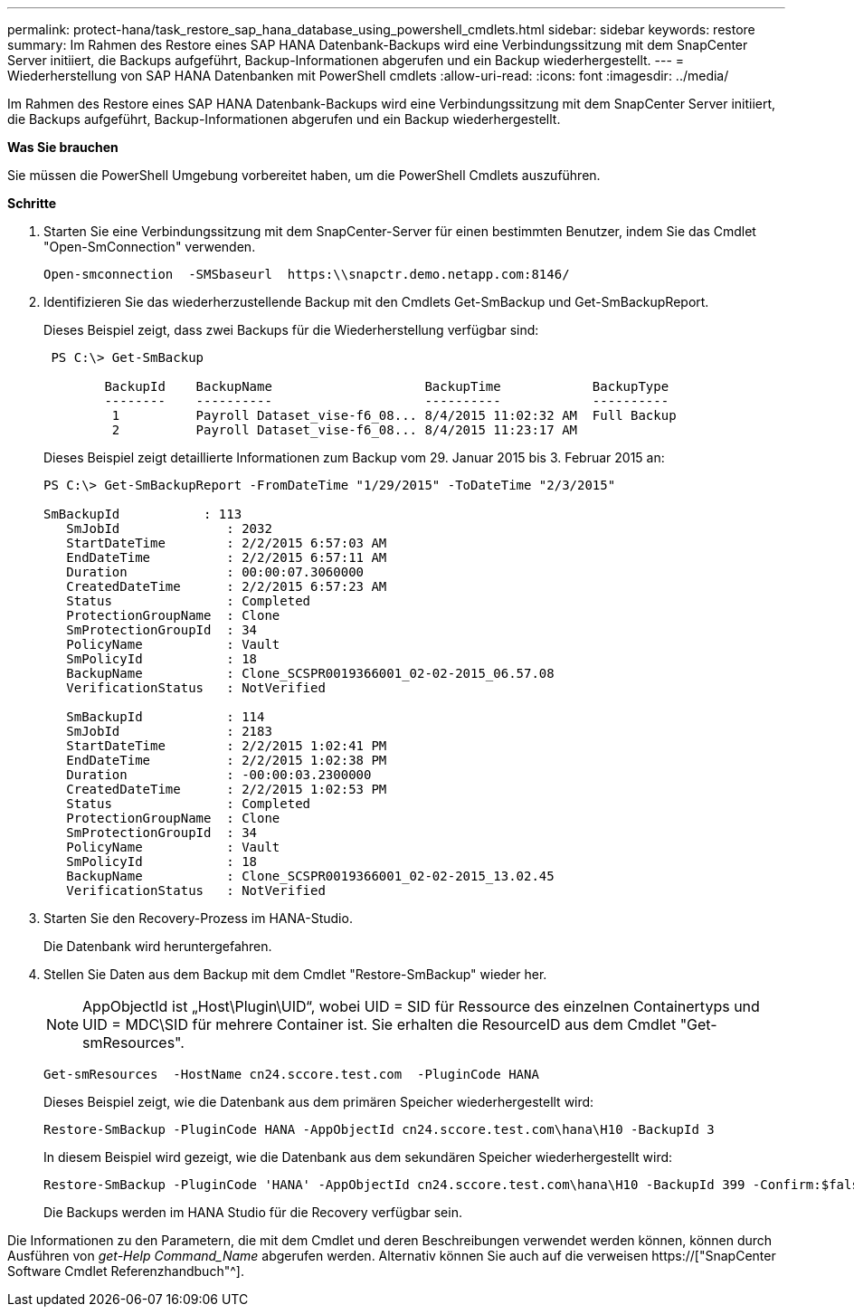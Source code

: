 ---
permalink: protect-hana/task_restore_sap_hana_database_using_powershell_cmdlets.html 
sidebar: sidebar 
keywords: restore 
summary: Im Rahmen des Restore eines SAP HANA Datenbank-Backups wird eine Verbindungssitzung mit dem SnapCenter Server initiiert, die Backups aufgeführt, Backup-Informationen abgerufen und ein Backup wiederhergestellt. 
---
= Wiederherstellung von SAP HANA Datenbanken mit PowerShell cmdlets
:allow-uri-read: 
:icons: font
:imagesdir: ../media/


[role="lead"]
Im Rahmen des Restore eines SAP HANA Datenbank-Backups wird eine Verbindungssitzung mit dem SnapCenter Server initiiert, die Backups aufgeführt, Backup-Informationen abgerufen und ein Backup wiederhergestellt.

*Was Sie brauchen*

Sie müssen die PowerShell Umgebung vorbereitet haben, um die PowerShell Cmdlets auszuführen.

*Schritte*

. Starten Sie eine Verbindungssitzung mit dem SnapCenter-Server für einen bestimmten Benutzer, indem Sie das Cmdlet "Open-SmConnection" verwenden.
+
[listing]
----
Open-smconnection  -SMSbaseurl  https:\\snapctr.demo.netapp.com:8146/
----
. Identifizieren Sie das wiederherzustellende Backup mit den Cmdlets Get-SmBackup und Get-SmBackupReport.
+
Dieses Beispiel zeigt, dass zwei Backups für die Wiederherstellung verfügbar sind:

+
[listing]
----
 PS C:\> Get-SmBackup

        BackupId    BackupName                    BackupTime            BackupType
        --------    ----------                    ----------            ----------
         1          Payroll Dataset_vise-f6_08... 8/4/2015 11:02:32 AM  Full Backup
         2          Payroll Dataset_vise-f6_08... 8/4/2015 11:23:17 AM
----
+
Dieses Beispiel zeigt detaillierte Informationen zum Backup vom 29. Januar 2015 bis 3. Februar 2015 an:

+
[listing]
----
PS C:\> Get-SmBackupReport -FromDateTime "1/29/2015" -ToDateTime "2/3/2015"

SmBackupId           : 113
   SmJobId              : 2032
   StartDateTime        : 2/2/2015 6:57:03 AM
   EndDateTime          : 2/2/2015 6:57:11 AM
   Duration             : 00:00:07.3060000
   CreatedDateTime      : 2/2/2015 6:57:23 AM
   Status               : Completed
   ProtectionGroupName  : Clone
   SmProtectionGroupId  : 34
   PolicyName           : Vault
   SmPolicyId           : 18
   BackupName           : Clone_SCSPR0019366001_02-02-2015_06.57.08
   VerificationStatus   : NotVerified

   SmBackupId           : 114
   SmJobId              : 2183
   StartDateTime        : 2/2/2015 1:02:41 PM
   EndDateTime          : 2/2/2015 1:02:38 PM
   Duration             : -00:00:03.2300000
   CreatedDateTime      : 2/2/2015 1:02:53 PM
   Status               : Completed
   ProtectionGroupName  : Clone
   SmProtectionGroupId  : 34
   PolicyName           : Vault
   SmPolicyId           : 18
   BackupName           : Clone_SCSPR0019366001_02-02-2015_13.02.45
   VerificationStatus   : NotVerified
----
. Starten Sie den Recovery-Prozess im HANA-Studio.
+
Die Datenbank wird heruntergefahren.

. Stellen Sie Daten aus dem Backup mit dem Cmdlet "Restore-SmBackup" wieder her.
+

NOTE: AppObjectId ist „Host\Plugin\UID“, wobei UID = SID für Ressource des einzelnen Containertyps und UID = MDC\SID für mehrere Container ist. Sie erhalten die ResourceID aus dem Cmdlet "Get-smResources".

+
[listing]
----
Get-smResources  -HostName cn24.sccore.test.com  -PluginCode HANA
----
+
Dieses Beispiel zeigt, wie die Datenbank aus dem primären Speicher wiederhergestellt wird:

+
[listing]
----
Restore-SmBackup -PluginCode HANA -AppObjectId cn24.sccore.test.com\hana\H10 -BackupId 3
----
+
In diesem Beispiel wird gezeigt, wie die Datenbank aus dem sekundären Speicher wiederhergestellt wird:

+
[listing]
----
Restore-SmBackup -PluginCode 'HANA' -AppObjectId cn24.sccore.test.com\hana\H10 -BackupId 399 -Confirm:$false  -Archive @( @{"Primary"="<Primary Vserver>:<PrimaryVolume>";"Secondary"="<Secondary Vserver>:<SecondaryVolume>"})
----
+
Die Backups werden im HANA Studio für die Recovery verfügbar sein.



Die Informationen zu den Parametern, die mit dem Cmdlet und deren Beschreibungen verwendet werden können, können durch Ausführen von _get-Help Command_Name_ abgerufen werden. Alternativ können Sie auch auf die verweisen https://["SnapCenter Software Cmdlet Referenzhandbuch"^].
